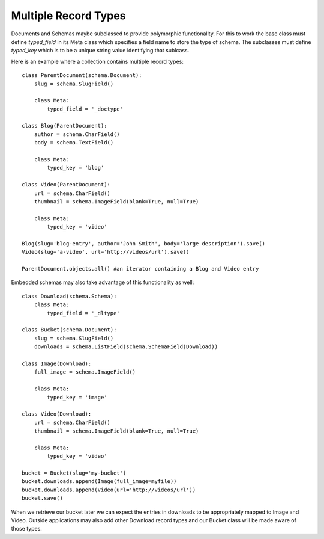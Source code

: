 =====================
Multiple Record Types
=====================

Documents and Schemas maybe subclassed to provide polymorphic functionality. For this to work the base class must define `typed_field` in its Meta class which specifies a field name to store the type of schema. The subclasses must define `typed_key` which is to be a unique string value identifying that sublcass.

Here is an example where a collection contains multiple record types::

    class ParentDocument(schema.Document):
        slug = schema.SlugField()
        
        class Meta:
            typed_field = '_doctype'
    
    class Blog(ParentDocument):
        author = schema.CharField()
        body = schema.TextField()
        
        class Meta:
            typed_key = 'blog'
    
    class Video(ParentDocument):
        url = schema.CharField()
        thumbnail = schema.ImageField(blank=True, null=True)
        
        class Meta:
            typed_key = 'video'
    
    Blog(slug='blog-entry', author='John Smith', body='large description').save()
    Video(slug='a-video', url='http://videos/url').save()
    
    ParentDocument.objects.all() #an iterator containing a Blog and Video entry

Embedded schemas may also take advantage of this functionality as well::

    class Download(schema.Schema):
        class Meta:
            typed_field = '_dltype'
    
    class Bucket(schema.Document):
        slug = schema.SlugField()
        downloads = schema.ListField(schema.SchemaField(Download))
    
    class Image(Download):
        full_image = schema.ImageField()
        
        class Meta:
            typed_key = 'image'
    
    class Video(Download):
        url = schema.CharField()
        thumbnail = schema.ImageField(blank=True, null=True)
        
        class Meta:
            typed_key = 'video'
    
    bucket = Bucket(slug='my-bucket')
    bucket.downloads.append(Image(full_image=myfile))
    bucket.downloads.append(Video(url='http://videos/url'))
    bucket.save()

When we retrieve our bucket later we can expect the entries in downloads to be appropriately mapped to Image and Video. Outside applications may also add other Download record types and our Bucket class will be made aware of those types.
